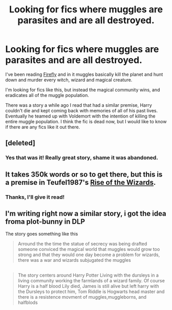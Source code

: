 #+TITLE: Looking for fics where muggles are parasites and are all destroyed.

* Looking for fics where muggles are parasites and are all destroyed.
:PROPERTIES:
:Author: NaughtyGaymer
:Score: 5
:DateUnix: 1391835095.0
:DateShort: 2014-Feb-08
:END:
I've been reading [[https://www.fanfiction.net/s/6281862/1/Firefly][Firefly]] and in it muggles basically kill the planet and hunt down and murder every witch, wizard and magical creature.

I'm looking for fics like this, but instead the magical community wins, and eradicates all of the muggle population.

There was a story a while ago I read that had a similar premise, Harry couldn't die and kept coming back with memories of all of his past lives. Eventually he teamed up with Voldemort with the intention of killing the entire muggle population. I think the fic is dead now, but I would like to know if there are any fics like it out there.


** [deleted]
:PROPERTIES:
:Score: 3
:DateUnix: 1391863499.0
:DateShort: 2014-Feb-08
:END:

*** Yes that was it! Really great story, shame it was abandoned.
:PROPERTIES:
:Author: NaughtyGaymer
:Score: 3
:DateUnix: 1391879268.0
:DateShort: 2014-Feb-08
:END:


** It takes 350k words or so to get there, but this is a premise in Teufel1987's [[https://www.fanfiction.net/s/6254783/1/Rise-of-the-Wizards][Rise of the Wizards]].
:PROPERTIES:
:Author: truncation_error
:Score: 3
:DateUnix: 1391867163.0
:DateShort: 2014-Feb-08
:END:

*** Thanks, I'll give it read!
:PROPERTIES:
:Author: NaughtyGaymer
:Score: 1
:DateUnix: 1391879225.0
:DateShort: 2014-Feb-08
:END:


** I'm writing right now a similar story, i got the idea froma plot-bunny in DLP

The story goes something like this

#+begin_quote
  Arround the the time the statue of secrecy was being drafted someone conviced the magical world that muggles would grow too strong and that they would one day become a problem for wizards, there was a war and wizards subjugated the muggles
#+end_quote

** 
   :PROPERTIES:
   :CUSTOM_ID: section
   :END:

#+begin_quote
  The story centers around Harry Potter Living with the dursleys in a living community working the farmlands of a wizard family. Of course Harry is a half blood Lily died, James is still alive but left harry with the Dursleys to protect him, Tom Riddle is Hogwarts head master and there is a resistence movment of muggles,muggleborns, and halfblods
#+end_quote
:PROPERTIES:
:Author: Notosk
:Score: 1
:DateUnix: 1392127331.0
:DateShort: 2014-Feb-11
:END:
